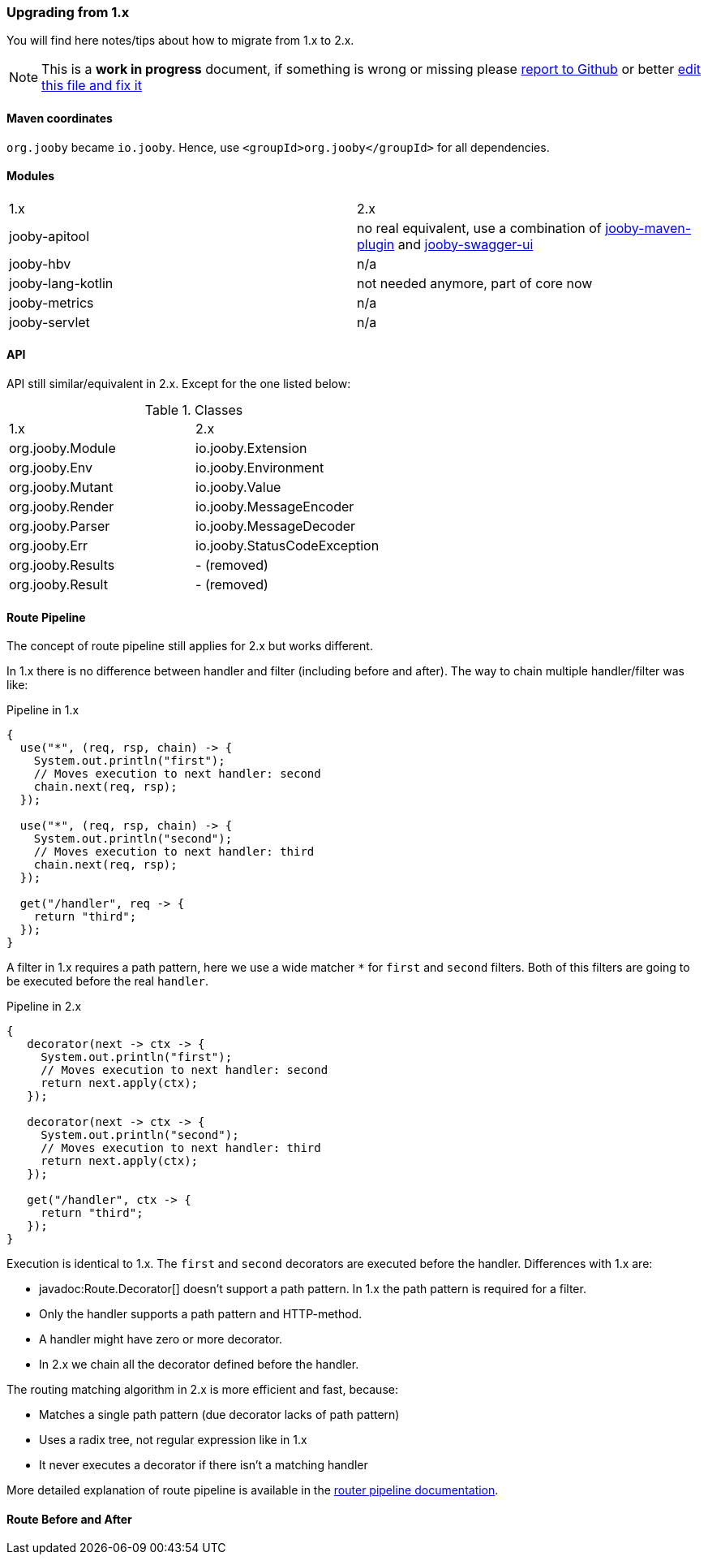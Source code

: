 === Upgrading from 1.x

You will find here notes/tips about how to migrate from 1.x to 2.x.

[NOTE]
=====
This is a **work in progress** document, if something is wrong or missing please https://github.com/jooby-project/jooby/issues/new[report to Github] or better https://github.com/jooby-project/jooby/edit/2.x/docs/asciidoc/migration.adoc[edit this file and fix it] 
=====

==== Maven coordinates
`org.jooby` became `io.jooby`. Hence, use `<groupId>org.jooby</groupId>` for all dependencies.

==== Modules
|===
|1.x|2.x
|jooby-apitool| no real equivalent, use a combination of https://jooby.io/modules/openapi/[jooby-maven-plugin] and https://jooby.io/modules/openapi/#openapi-swagger-ui[jooby-swagger-ui]
|jooby-hbv| n/a
|jooby-lang-kotlin| not needed anymore, part of core now
|jooby-metrics| n/a
|jooby-servlet| n/a
|===

==== API

API still similar/equivalent in 2.x. Except for the one listed below:

.Classes
|===
|1.x|2.x
|org.jooby.Module| io.jooby.Extension
|org.jooby.Env| io.jooby.Environment
|org.jooby.Mutant| io.jooby.Value
|org.jooby.Render| io.jooby.MessageEncoder
|org.jooby.Parser| io.jooby.MessageDecoder
|org.jooby.Err| io.jooby.StatusCodeException
|org.jooby.Results| - (removed)
|org.jooby.Result | - (removed)
|===

==== Route Pipeline

The concept of route pipeline still applies for 2.x but works different.

In 1.x there is no difference between handler and filter (including before and after). The way to
chain multiple handler/filter was like:

.Pipeline in 1.x
[source, java]
----
{
  use("*", (req, rsp, chain) -> {
    System.out.println("first");
    // Moves execution to next handler: second
    chain.next(req, rsp);
  });
  
  use("*", (req, rsp, chain) -> {
    System.out.println("second");
    // Moves execution to next handler: third
    chain.next(req, rsp);
  });
  
  get("/handler", req -> {
    return "third";
  });
}
----

A filter in 1.x requires a path pattern, here we use a wide matcher `*` for `first` and `second` filters.
Both of this filters are going to be executed before the real `handler`.

.Pipeline in 2.x
[source, java]
----
{
   decorator(next -> ctx -> {
     System.out.println("first");
     // Moves execution to next handler: second
     return next.apply(ctx);
   });
   
   decorator(next -> ctx -> {
     System.out.println("second");
     // Moves execution to next handler: third
     return next.apply(ctx);
   });
   
   get("/handler", ctx -> {
     return "third";
   });
}
----

Execution is identical to 1.x. The `first` and `second` decorators are executed before the handler.
Differences with 1.x are:

- javadoc:Route.Decorator[] doesn't support a path pattern. In 1.x the path pattern is required for a filter.
- Only the handler supports a path pattern and HTTP-method.
- A handler might have zero or more decorator.
- In 2.x we chain all the decorator defined before the handler.

The routing matching algorithm in 2.x is more efficient and fast, because:

- Matches a single path pattern (due decorator lacks of path pattern)
- Uses a radix tree, not regular expression like in 1.x
- It never executes a decorator if there isn't a matching handler

More detailed explanation of route pipeline is available in the <<router-pipeline, router pipeline documentation>>.

==== Route Before and After

// TODO
